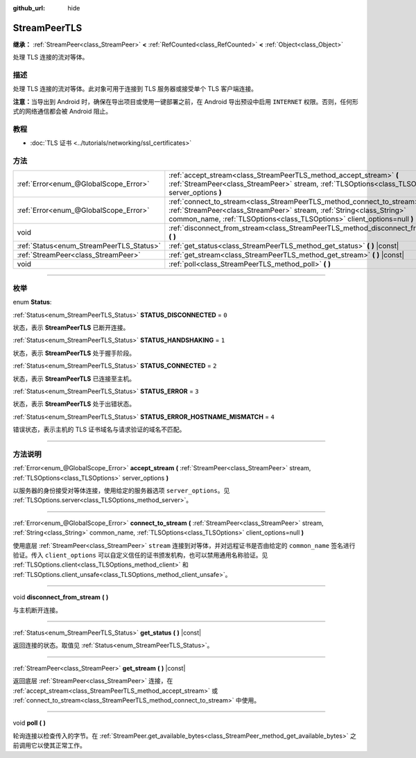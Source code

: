 :github_url: hide

.. DO NOT EDIT THIS FILE!!!
.. Generated automatically from Godot engine sources.
.. Generator: https://github.com/godotengine/godot/tree/master/doc/tools/make_rst.py.
.. XML source: https://github.com/godotengine/godot/tree/master/doc/classes/StreamPeerTLS.xml.

.. _class_StreamPeerTLS:

StreamPeerTLS
=============

**继承：** :ref:`StreamPeer<class_StreamPeer>` **<** :ref:`RefCounted<class_RefCounted>` **<** :ref:`Object<class_Object>`

处理 TLS 连接的流对等体。

.. rst-class:: classref-introduction-group

描述
----

处理 TLS 连接的流对等体。此对象可用于连接到 TLS 服务器或接受单个 TLS 客户端连接。

\ **注意：**\ 当导出到 Android 时，确保在导出项目或使用一键部署之前，在 Android 导出预设中启用 ``INTERNET`` 权限。否则，任何形式的网络通信都会被 Android 阻止。

.. rst-class:: classref-introduction-group

教程
----

- :doc:`TLS 证书 <../tutorials/networking/ssl_certificates>`

.. rst-class:: classref-reftable-group

方法
----

.. table::
   :widths: auto

   +------------------------------------------+---------------------------------------------------------------------------------------------------------------------------------------------------------------------------------------------------------------------------------+
   | :ref:`Error<enum_@GlobalScope_Error>`    | :ref:`accept_stream<class_StreamPeerTLS_method_accept_stream>` **(** :ref:`StreamPeer<class_StreamPeer>` stream, :ref:`TLSOptions<class_TLSOptions>` server_options **)**                                                       |
   +------------------------------------------+---------------------------------------------------------------------------------------------------------------------------------------------------------------------------------------------------------------------------------+
   | :ref:`Error<enum_@GlobalScope_Error>`    | :ref:`connect_to_stream<class_StreamPeerTLS_method_connect_to_stream>` **(** :ref:`StreamPeer<class_StreamPeer>` stream, :ref:`String<class_String>` common_name, :ref:`TLSOptions<class_TLSOptions>` client_options=null **)** |
   +------------------------------------------+---------------------------------------------------------------------------------------------------------------------------------------------------------------------------------------------------------------------------------+
   | void                                     | :ref:`disconnect_from_stream<class_StreamPeerTLS_method_disconnect_from_stream>` **(** **)**                                                                                                                                    |
   +------------------------------------------+---------------------------------------------------------------------------------------------------------------------------------------------------------------------------------------------------------------------------------+
   | :ref:`Status<enum_StreamPeerTLS_Status>` | :ref:`get_status<class_StreamPeerTLS_method_get_status>` **(** **)** |const|                                                                                                                                                    |
   +------------------------------------------+---------------------------------------------------------------------------------------------------------------------------------------------------------------------------------------------------------------------------------+
   | :ref:`StreamPeer<class_StreamPeer>`      | :ref:`get_stream<class_StreamPeerTLS_method_get_stream>` **(** **)** |const|                                                                                                                                                    |
   +------------------------------------------+---------------------------------------------------------------------------------------------------------------------------------------------------------------------------------------------------------------------------------+
   | void                                     | :ref:`poll<class_StreamPeerTLS_method_poll>` **(** **)**                                                                                                                                                                        |
   +------------------------------------------+---------------------------------------------------------------------------------------------------------------------------------------------------------------------------------------------------------------------------------+

.. rst-class:: classref-section-separator

----

.. rst-class:: classref-descriptions-group

枚举
----

.. _enum_StreamPeerTLS_Status:

.. rst-class:: classref-enumeration

enum **Status**:

.. _class_StreamPeerTLS_constant_STATUS_DISCONNECTED:

.. rst-class:: classref-enumeration-constant

:ref:`Status<enum_StreamPeerTLS_Status>` **STATUS_DISCONNECTED** = ``0``

状态，表示 **StreamPeerTLS** 已断开连接。

.. _class_StreamPeerTLS_constant_STATUS_HANDSHAKING:

.. rst-class:: classref-enumeration-constant

:ref:`Status<enum_StreamPeerTLS_Status>` **STATUS_HANDSHAKING** = ``1``

状态，表示 **StreamPeerTLS** 处于握手阶段。

.. _class_StreamPeerTLS_constant_STATUS_CONNECTED:

.. rst-class:: classref-enumeration-constant

:ref:`Status<enum_StreamPeerTLS_Status>` **STATUS_CONNECTED** = ``2``

状态，表示 **StreamPeerTLS** 已连接至主机。

.. _class_StreamPeerTLS_constant_STATUS_ERROR:

.. rst-class:: classref-enumeration-constant

:ref:`Status<enum_StreamPeerTLS_Status>` **STATUS_ERROR** = ``3``

状态，表示 **StreamPeerTLS** 处于出错状态。

.. _class_StreamPeerTLS_constant_STATUS_ERROR_HOSTNAME_MISMATCH:

.. rst-class:: classref-enumeration-constant

:ref:`Status<enum_StreamPeerTLS_Status>` **STATUS_ERROR_HOSTNAME_MISMATCH** = ``4``

错误状态，表示主机的 TLS 证书域名与请求验证的域名不匹配。

.. rst-class:: classref-section-separator

----

.. rst-class:: classref-descriptions-group

方法说明
--------

.. _class_StreamPeerTLS_method_accept_stream:

.. rst-class:: classref-method

:ref:`Error<enum_@GlobalScope_Error>` **accept_stream** **(** :ref:`StreamPeer<class_StreamPeer>` stream, :ref:`TLSOptions<class_TLSOptions>` server_options **)**

以服务器的身份接受对等体连接，使用给定的服务器选项 ``server_options``\ 。见 :ref:`TLSOptions.server<class_TLSOptions_method_server>`\ 。

.. rst-class:: classref-item-separator

----

.. _class_StreamPeerTLS_method_connect_to_stream:

.. rst-class:: classref-method

:ref:`Error<enum_@GlobalScope_Error>` **connect_to_stream** **(** :ref:`StreamPeer<class_StreamPeer>` stream, :ref:`String<class_String>` common_name, :ref:`TLSOptions<class_TLSOptions>` client_options=null **)**

使用底层 :ref:`StreamPeer<class_StreamPeer>` ``stream`` 连接到对等体，并对远程证书是否由给定的 ``common_name`` 签名进行验证。传入 ``client_options`` 可以自定义信任的证书颁发机构，也可以禁用通用名称验证。见 :ref:`TLSOptions.client<class_TLSOptions_method_client>` 和 :ref:`TLSOptions.client_unsafe<class_TLSOptions_method_client_unsafe>`\ 。

.. rst-class:: classref-item-separator

----

.. _class_StreamPeerTLS_method_disconnect_from_stream:

.. rst-class:: classref-method

void **disconnect_from_stream** **(** **)**

与主机断开连接。

.. rst-class:: classref-item-separator

----

.. _class_StreamPeerTLS_method_get_status:

.. rst-class:: classref-method

:ref:`Status<enum_StreamPeerTLS_Status>` **get_status** **(** **)** |const|

返回连接的状态。取值见 :ref:`Status<enum_StreamPeerTLS_Status>`\ 。

.. rst-class:: classref-item-separator

----

.. _class_StreamPeerTLS_method_get_stream:

.. rst-class:: classref-method

:ref:`StreamPeer<class_StreamPeer>` **get_stream** **(** **)** |const|

返回底层 :ref:`StreamPeer<class_StreamPeer>` 连接，在 :ref:`accept_stream<class_StreamPeerTLS_method_accept_stream>` 或 :ref:`connect_to_stream<class_StreamPeerTLS_method_connect_to_stream>` 中使用。

.. rst-class:: classref-item-separator

----

.. _class_StreamPeerTLS_method_poll:

.. rst-class:: classref-method

void **poll** **(** **)**

轮询连接以检查传入的字节。在 :ref:`StreamPeer.get_available_bytes<class_StreamPeer_method_get_available_bytes>` 之前调用它以使其正常工作。

.. |virtual| replace:: :abbr:`virtual (本方法通常需要用户覆盖才能生效。)`
.. |const| replace:: :abbr:`const (本方法没有副作用。不会修改该实例的任何成员变量。)`
.. |vararg| replace:: :abbr:`vararg (本方法除了在此处描述的参数外，还能够继续接受任意数量的参数。)`
.. |constructor| replace:: :abbr:`constructor (本方法用于构造某个类型。)`
.. |static| replace:: :abbr:`static (调用本方法无需实例，所以可以直接使用类名调用。)`
.. |operator| replace:: :abbr:`operator (本方法描述的是使用本类型作为左操作数的有效操作符。)`
.. |bitfield| replace:: :abbr:`BitField (这个值是由下列标志构成的位掩码整数。)`

